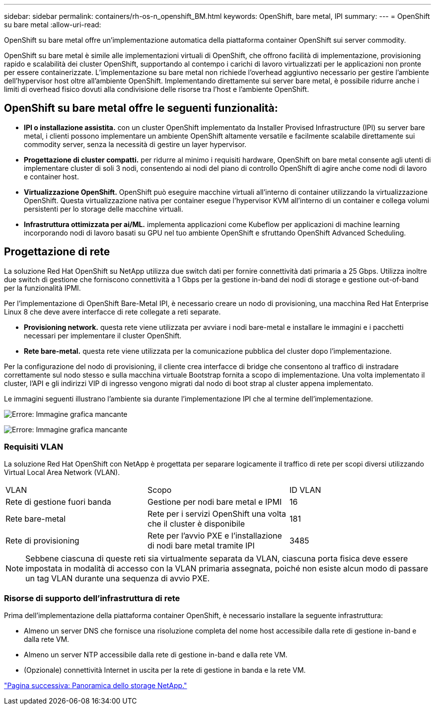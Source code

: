 ---
sidebar: sidebar 
permalink: containers/rh-os-n_openshift_BM.html 
keywords: OpenShift, bare metal, IPI 
summary:  
---
= OpenShift su bare metal
:allow-uri-read: 


OpenShift su bare metal offre un'implementazione automatica della piattaforma container OpenShift sui server commodity.

OpenShift su bare metal è simile alle implementazioni virtuali di OpenShift, che offrono facilità di implementazione, provisioning rapido e scalabilità dei cluster OpenShift, supportando al contempo i carichi di lavoro virtualizzati per le applicazioni non pronte per essere containerizzate. L'implementazione su bare metal non richiede l'overhead aggiuntivo necessario per gestire l'ambiente dell'hypervisor host oltre all'ambiente OpenShift. Implementando direttamente sui server bare metal, è possibile ridurre anche i limiti di overhead fisico dovuti alla condivisione delle risorse tra l'host e l'ambiente OpenShift.



== OpenShift su bare metal offre le seguenti funzionalità:

* *IPI o installazione assistita.* con un cluster OpenShift implementato da Installer Provised Infrastructure (IPI) su server bare metal, i clienti possono implementare un ambiente OpenShift altamente versatile e facilmente scalabile direttamente sui commodity server, senza la necessità di gestire un layer hypervisor.
* *Progettazione di cluster compatti.* per ridurre al minimo i requisiti hardware, OpenShift on bare metal consente agli utenti di implementare cluster di soli 3 nodi, consentendo ai nodi del piano di controllo OpenShift di agire anche come nodi di lavoro e container host.
* *Virtualizzazione OpenShift.* OpenShift può eseguire macchine virtuali all'interno di container utilizzando la virtualizzazione OpenShift. Questa virtualizzazione nativa per container esegue l'hypervisor KVM all'interno di un container e collega volumi persistenti per lo storage delle macchine virtuali.
* *Infrastruttura ottimizzata per ai/ML.* implementa applicazioni come Kubeflow per applicazioni di machine learning incorporando nodi di lavoro basati su GPU nel tuo ambiente OpenShift e sfruttando OpenShift Advanced Scheduling.




== Progettazione di rete

La soluzione Red Hat OpenShift su NetApp utilizza due switch dati per fornire connettività dati primaria a 25 Gbps. Utilizza inoltre due switch di gestione che forniscono connettività a 1 Gbps per la gestione in-band dei nodi di storage e gestione out-of-band per la funzionalità IPMI.

Per l'implementazione di OpenShift Bare-Metal IPI, è necessario creare un nodo di provisioning, una macchina Red Hat Enterprise Linux 8 che deve avere interfacce di rete collegate a reti separate.

* *Provisioning network.* questa rete viene utilizzata per avviare i nodi bare-metal e installare le immagini e i pacchetti necessari per implementare il cluster OpenShift.
* *Rete bare-metal.* questa rete viene utilizzata per la comunicazione pubblica del cluster dopo l'implementazione.


Per la configurazione del nodo di provisioning, il cliente crea interfacce di bridge che consentono al traffico di instradare correttamente sul nodo stesso e sulla macchina virtuale Bootstrap fornita a scopo di implementazione. Una volta implementato il cluster, l'API e gli indirizzi VIP di ingresso vengono migrati dal nodo di boot strap al cluster appena implementato.

Le immagini seguenti illustrano l'ambiente sia durante l'implementazione IPI che al termine dell'implementazione.

image:redhat_openshift_image36.png["Errore: Immagine grafica mancante"]

image:redhat_openshift_image37.png["Errore: Immagine grafica mancante"]



=== Requisiti VLAN

La soluzione Red Hat OpenShift con NetApp è progettata per separare logicamente il traffico di rete per scopi diversi utilizzando Virtual Local Area Network (VLAN).

|===


| VLAN | Scopo | ID VLAN 


| Rete di gestione fuori banda | Gestione per nodi bare metal e IPMI | 16 


| Rete bare-metal | Rete per i servizi OpenShift una volta che il cluster è disponibile | 181 


| Rete di provisioning | Rete per l'avvio PXE e l'installazione di nodi bare metal tramite IPI | 3485 
|===

NOTE: Sebbene ciascuna di queste reti sia virtualmente separata da VLAN, ciascuna porta fisica deve essere impostata in modalità di accesso con la VLAN primaria assegnata, poiché non esiste alcun modo di passare un tag VLAN durante una sequenza di avvio PXE.



=== Risorse di supporto dell'infrastruttura di rete

Prima dell'implementazione della piattaforma container OpenShift, è necessario installare la seguente infrastruttura:

* Almeno un server DNS che fornisce una risoluzione completa del nome host accessibile dalla rete di gestione in-band e dalla rete VM.
* Almeno un server NTP accessibile dalla rete di gestione in-band e dalla rete VM.
* (Opzionale) connettività Internet in uscita per la rete di gestione in banda e la rete VM.


link:rh-os-n_overview_netapp.html["Pagina successiva: Panoramica dello storage NetApp."]
